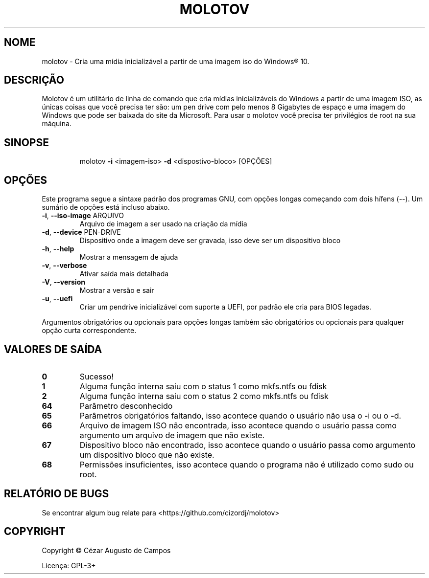 .\"                                      Hey, EMACS: -*- nroff -*-
.\" (C) Copyright 2022 Cézar Augusto de Campos <cezargaiteiro@protonmail.com>,
.TH MOLOTOV "1" "Maio de 2022" "Molotov 1.2.1" "Comandos do usuário"
.\" Please adjust this date whenever revising the manpage.

.SH NOME
molotov \- Cria uma mídia inicializável a partir de uma imagem iso do Windows® 10.
.SH DESCRIÇÃO
Molotov é um utilitário de linha de comando que cria mídias inicializáveis do
Windows a partir de uma imagem ISO, as únicas coisas que você precisa ter são:
um pen drive com pelo menos 8 Gigabytes de espaço e uma imagem do Windows que
pode ser baixada do site da Microsoft. Para usar o molotov você
precisa ter privilégios de root na sua máquina.
.SH SINOPSE
.IP
molotov \fB\-i\fR <imagem\-iso> \fB\-d\fR <dispostivo\-bloco> [OPÇÕES]
.SH OPÇÕES
Este programa segue a sintaxe padrão dos programas GNU, com opções longas começando com dois hífens (--).
Um sumário de opções está incluso abaixo.
.TP
\fB\-i\fR, \fB\-\-iso\-image\fR ARQUIVO
Arquivo de imagem a ser usado na criação da mídia
.TP
\fB\-d\fR, \fB\-\-device\fR PEN\-DRIVE
Dispositivo onde a imagem deve ser gravada, isso deve ser um dispositivo bloco
.TP
\fB\-h\fR, \fB\-\-help\fR
Mostrar a mensagem de ajuda
.TP
\fB\-v\fR, \fB\-\-verbose\fR
Ativar saída mais detalhada
.TP
\fB\-V\fR, \fB\-\-version\fR
Mostrar a versão e sair
.TP
\fB\-u\fR, \fB\-\-uefi\fR
Criar um pendrive inicializável com suporte a UEFI, por padrão ele cria para BIOS legadas.
.PP
Argumentos obrigatórios ou opcionais para opções longas também são obrigatórios ou opcionais
para qualquer opção curta correspondente.
.SH "VALORES DE SAÍDA"
.TP
\fB0\fR
Sucesso!
.TP
\fB1\fR
Alguma função interna saiu com o status 1 como mkfs.ntfs ou fdisk
.TP
\fB2\fR
Alguma função interna saiu com o status 2 como mkfs.ntfs ou fdisk
.TP
\fB64\fR
Parâmetro desconhecido
.TP
\fB65\fR
Parâmetros obrigatórios faltando, isso acontece quando o usuário não usa o \-i ou o \-d.
.TP
\fB66\fR
Arquivo de imagem ISO não encontrada, isso acontece quando o usuário passa como argumento
um arquivo de imagem que não existe.
.TP
\fB67\fR
Dispositivo bloco não encontrado, isso acontece quando o usuário passa como argumento um dispositivo bloco
que não existe.
.TP
\fB68\fR
Permissões insuficientes, isso acontece quando o programa não é utilizado como sudo ou root.
.SH "RELATÓRIO DE BUGS"
Se encontrar algum bug relate para <https://github.com/cizordj/molotov>
.SH COPYRIGHT
Copyright \(co Cézar Augusto de Campos

Licença: GPL-3+
